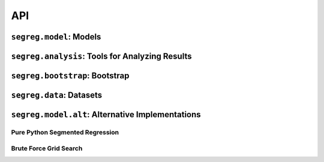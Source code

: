 API
===

``segreg.model``: Models
************************
.. autosummary::
   :toctree: _autosummary

   ~segreg.model.OLSRegressionEstimator
   ~segreg.model.OneBkptSegRegEstimator
   ~segreg.model.TwoBkptSegRegEstimator
   ~segreg.model.one_bkpt_rss_func
   ~segreg.model.two_bkpt_rss_func

``segreg.analysis``: Tools for Analyzing Results
************************************************
.. autosummary::
   :toctree: _autosummary

   ~segreg.analysis.plot_models
   ~segreg.analysis.plot_one_bkpt_segreg_rss
   ~segreg.analysis.plot_two_bkpt_segreg_rss

``segreg.bootstrap``: Bootstrap
*******************************
.. autosummary::
   :toctree: _autosummary

   ~segreg.bootstrap.boot_conf_intervals
   ~segreg.bootstrap.bca_acceleration
   ~segreg.bootstrap.model_bca
   ~segreg.bootstrap.bca
   ~segreg.bootstrap.boot_basic_conf_interval
   ~segreg.bootstrap.boot_percentile_conf_interval
   ~segreg.bootstrap.boot_param_dist
   ~segreg.bootstrap.boot_resample
   ~segreg.bootstrap.random_selection_with_replacement
   ~segreg.bootstrap.random_selection_with_replacement_two_series


``segreg.data``: Datasets
*************************
.. autosummary::
   :toctree: _autosummary

   ~segreg.data.hinkley
   ~segreg.data.test1
   ~segreg.data.test2

``segreg.model.alt``: Alternative Implementations
*************************************************

Pure Python Segmented Regression
--------------------------------
.. autosummary::
   :toctree: _autosummary

   ~segreg.model.alt.fit_one_bkpt
   ~segreg.model.alt.fit_two_bkpt

Brute Force Grid Search
-----------------------
.. autosummary::
   :toctree: _autosummary

   ~segreg.model.alt.brute_fit_one_bkpt
   ~segreg.model.alt.brute_fit_two_bkpt
